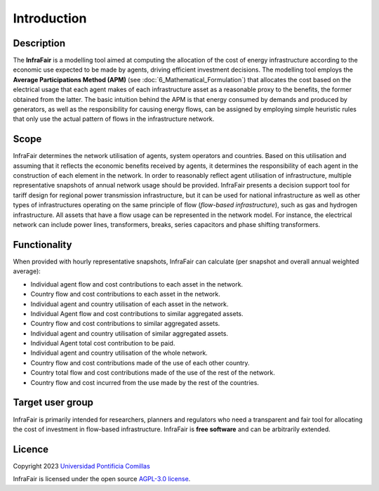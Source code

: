 .. InfraFair documentation master file, created by Mohamed A.Eltahir Elabbas

##########################################
 Introduction
##########################################

Description
===========

The **InfraFair** is a modelling tool aimed at computing the allocation of the cost of energy infrastructure according 
to the economic use expected to be made by agents, driving efficient investment decisions. The modelling tool 
employs the **Average Participations Method (APM)** (see :doc:`6_Mathematical_Formulation`) that allocates the 
cost based on the electrical usage that each agent makes of each infrastructure asset as a reasonable proxy 
to the benefits, the former obtained from the latter. The basic intuition behind the APM is that 
energy consumed by demands and produced by generators, as well as the responsibility for causing energy 
flows, can be assigned by employing simple heuristic rules that only use the actual pattern of flows in 
the infrastructure network.


Scope
=====

InfraFair determines the network utilisation of agents, system operators and countries. 
Based on this utilisation and assuming that it reflects the economic benefits received by agents, 
it determines the responsibility of each agent in the construction of each element in the network. 
In order to reasonably reflect agent utilisation of infrastructure, multiple representative snapshots 
of annual network usage should be provided. InfraFair presents a decision support tool for tariff 
design for regional power transmission infrastructure, but it can be used for national infrastructure 
as well as other types of infrastructures operating on the same principle of flow (*flow-based infrastructure*), 
such as gas and hydrogen infrastructure. 
All assets that have a flow usage can be represented in the network model. For instance, the electrical network can include
power lines, transformers, breaks, series capacitors and phase shifting transformers.


Functionality
=============

When provided with hourly representative snapshots, InfraFair can calculate (per snapshot and overall annual weighted average):

* Individual agent flow and cost contributions to each asset in the network.
* Country flow and cost contributions to each asset in the network.
* Individual agent and country utilisation of each asset in the network.
* Individual Agent flow and cost contributions to similar aggregated assets.
* Country flow and cost contributions to similar aggregated assets. 
* Individual agent and country utilisation of similar aggregated assets.
* Individual Agent total cost contribution to be paid.
* Individual agent and country utilisation of the whole network.
* Country flow and cost contributions made of the use of each other country.
* Country total flow and cost contributions made of the use of the rest of the network.
* Country flow and cost incurred from the use made by the rest of the countries.


Target user group
=================

InfraFair is primarily intended for researchers, planners and regulators who need a 
transparent and fair tool for allocating the cost of investment in flow-based infrastructure. 
InfraFair is **free software** and can be arbitrarily extended.


Licence
=======

Copyright 2023 `Universidad Pontificia Comillas <https://www.comillas.edu/en/>`_

InfraFair is licensed under the open source `AGPL-3.0 license <https://github.com/IIT-EnergySystemModels/InfraFair/tree/main/LICENSE>`_.
